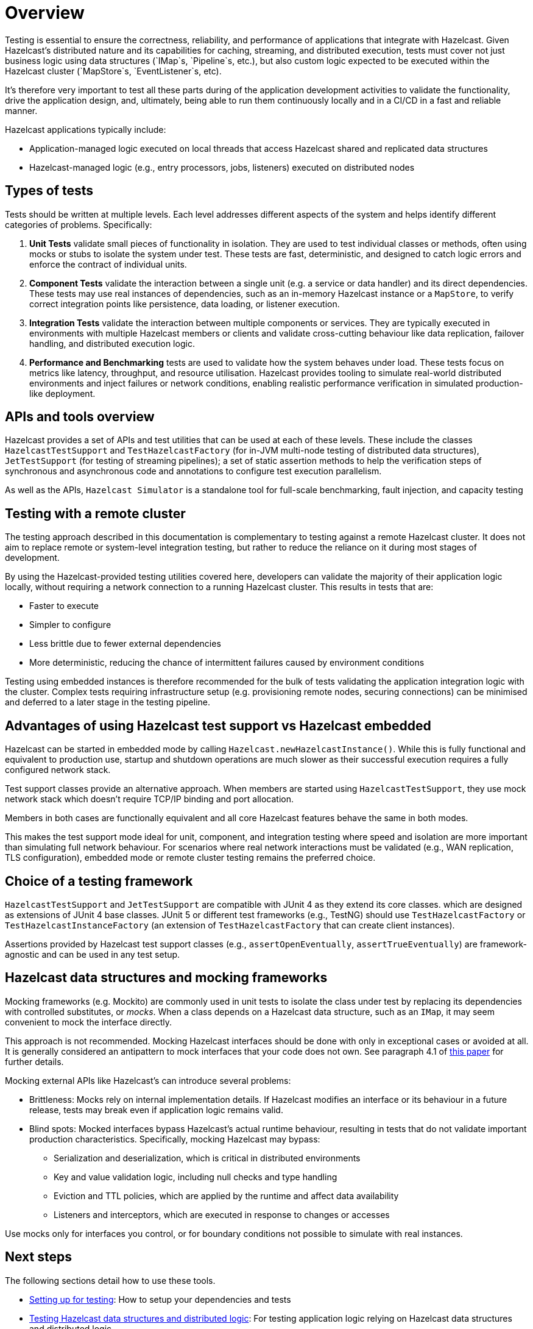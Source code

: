 = Overview

Testing is essential to ensure the correctness, reliability, and performance of applications that integrate with Hazelcast.
Given Hazelcast’s distributed nature and its capabilities for caching, streaming, and distributed execution, tests must cover not just business logic using data structures (`IMap`s, `Pipeline`s, etc.), but also custom logic expected to be executed within the Hazelcast cluster (`MapStore`s, `EventListener`s, etc).

It's therefore very important to test all these parts during of the application development activities to validate the functionality, drive the application design, and, ultimately, being able to run them continuously locally and in a CI/CD in a fast and reliable manner.

Hazelcast applications typically include:

 * Application-managed logic executed on local threads that access Hazelcast shared and replicated data structures
 * Hazelcast-managed logic (e.g., entry processors, jobs, listeners) executed on distributed nodes

== Types of tests

Tests should be written at multiple levels. Each level addresses different aspects of the system and helps identify different categories of problems. Specifically:

1. *Unit Tests* validate small pieces of functionality in isolation. They are used to test individual classes or methods, often using mocks or stubs to isolate the system under test. These tests are fast, deterministic, and designed to catch logic errors and enforce the contract of individual units.

2. *Component Tests* validate the interaction between a single unit (e.g. a service or data handler) and its direct dependencies. These tests may use real instances of dependencies, such as an in-memory Hazelcast instance or a `MapStore`, to verify correct integration points like persistence, data loading, or listener execution.

3. *Integration Tests* validate the interaction between multiple components or services. They are typically executed in environments with multiple Hazelcast members or clients and validate cross-cutting behaviour like data replication, failover handling, and distributed execution logic.

4. *Performance and Benchmarking* tests are used to validate how the system behaves under load. These tests focus on metrics like latency, throughput, and resource utilisation.
Hazelcast provides tooling to simulate real-world distributed environments and inject failures or network conditions, enabling realistic performance verification in simulated production-like deployment.

== APIs and tools overview

Hazelcast provides a set of APIs and test utilities that can be used at each of these levels. These include the classes `HazelcastTestSupport` and `TestHazelcastFactory` (for in-JVM multi-node testing of distributed data structures), `JetTestSupport` (for testing of streaming pipelines); a set of static assertion methods to help the verification
steps of synchronous and asynchronous code and annotations to configure test execution parallelism.

As well as the APIs, `Hazelcast Simulator` is a standalone tool for full-scale benchmarking, fault injection, and capacity testing

== Testing with a remote cluster

The testing approach described in this documentation is complementary to testing against a remote Hazelcast cluster. It does not aim to replace remote or system-level integration testing, but rather to reduce the reliance on it during most stages of development.

By using the Hazelcast-provided testing utilities covered here, developers can validate the majority of their application logic locally, without requiring a network connection to a running Hazelcast cluster. This results in tests that are:

 * Faster to execute
 * Simpler to configure
 * Less brittle due to fewer external dependencies
 * More deterministic, reducing the chance of intermittent failures caused by environment conditions

Testing using embedded instances is therefore recommended for the bulk of tests validating the application integration logic with the cluster. Complex tests requiring infrastructure setup (e.g. provisioning remote nodes, securing connections) can be minimised and deferred to a later stage in the testing pipeline.

== Advantages of using Hazelcast test support vs Hazelcast embedded

Hazelcast can be started in embedded mode by calling `Hazelcast.newHazelcastInstance()`. While this is fully functional and equivalent to production use, startup and shutdown operations are much slower as their successful execution requires a fully configured network stack.

Test support classes provide an alternative approach. When members are started using `HazelcastTestSupport`, they use mock network stack which doesn't require TCP/IP binding and port allocation.

Members in both cases are functionally equivalent and all core Hazelcast features behave the same in both modes.

This makes the test support mode ideal for unit, component, and integration testing where speed and isolation are more important than simulating full network behaviour. For scenarios where real network interactions must be validated (e.g., WAN replication, TLS configuration), embedded mode or remote cluster testing remains the preferred choice.

== Choice of a testing framework

`HazelcastTestSupport` and `JetTestSupport` are compatible with JUnit 4 as they extend its core classes. which are designed as extensions of JUnit 4 base classes.
JUnit 5 or different test frameworks (e.g., TestNG) should use `TestHazelcastFactory` or `TestHazelcastInstanceFactory` (an extension of `TestHazelcastFactory` that can create client instances).

Assertions provided by Hazelcast test support classes (e.g., `assertOpenEventually`, `assertTrueEventually`) are framework-agnostic and can be used in any test setup.

== Hazelcast data structures and mocking frameworks

Mocking frameworks (e.g. Mockito) are commonly used in unit tests to isolate the class under test by replacing its dependencies with controlled substitutes, or _mocks_. When a class depends on a Hazelcast data structure, such as an `IMap`, it may seem convenient to mock the interface directly.

This approach is not recommended. Mocking Hazelcast interfaces should be done with only in exceptional cases or avoided at all. It is generally considered an antipattern to mock interfaces that your code does not own. See paragraph 4.1 of link:http://jmock.org/oopsla2004.pdf[this paper] for further details.

Mocking external APIs like Hazelcast's can introduce several problems:

 * Brittleness: Mocks rely on internal implementation details. If Hazelcast modifies an interface or its behaviour in a future release, tests may break even if application logic remains valid.
 * Blind spots: Mocked interfaces bypass Hazelcast's actual runtime behaviour, resulting in tests that do not validate important production characteristics. Specifically, mocking Hazelcast may bypass:
 ** Serialization and deserialization, which is critical in distributed environments
 ** Key and value validation logic, including null checks and type handling
 ** Eviction and TTL policies, which are applied by the runtime and affect data availability
 ** Listeners and interceptors, which are executed in response to changes or accesses

Use mocks only for interfaces you control, or for boundary conditions not possible to simulate with real instances.

== Next steps

The following sections detail how to use these tools.

- xref:testing-setup.adoc[Setting up for testing]: How to setup your dependencies and tests
- xref:testing-caches.adoc[Testing Hazelcast data structures and distributed logic]: For testing application logic relying on Hazelcast data structures and distributed logic
- xref:testing-streaming.adoc[Tests pipelines and streaming applications]: For testing streaming pipelines
- xref:testing-common.adoc[Common utilities]: Common utilities that works for streaming and caching application testing
- xref:testing-performance.adoc[Performance testing]: For testing performance and benchmarking cluster deployments
- xref:testing-bestpractices.adoc[Best practices]: Tips to create effective test strategies
- xref:testing-helpers.adoc[Summary of helpers]: Summary of the available helper tools

